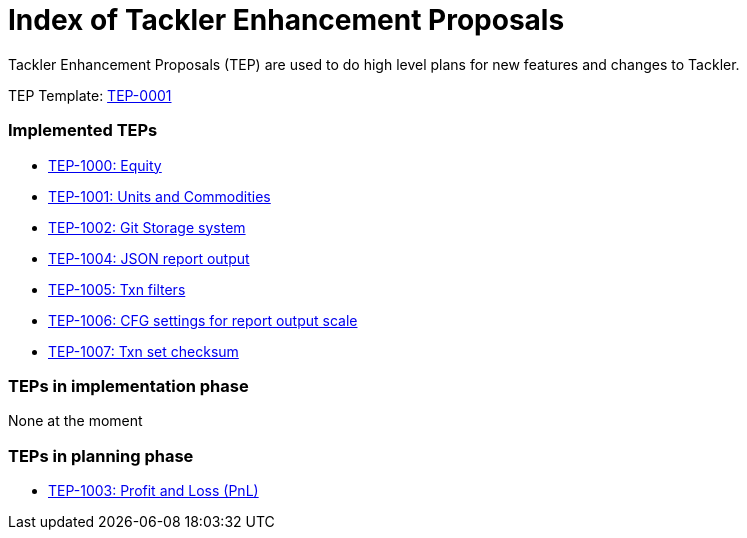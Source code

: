 = Index of Tackler Enhancement Proposals

Tackler Enhancement Proposals (TEP) are used to 
do high level plans for new features and changes to Tackler.

TEP Template: link:./tep-0001.adoc[TEP-0001]


=== Implemented TEPs

* link:./tep-1000.adoc[TEP-1000: Equity]
* link:./tep-1001.adoc[TEP-1001: Units and Commodities]
* link:./tep-1002.adoc[TEP-1002: Git Storage system]
* link:./tep-1004.adoc[TEP-1004: JSON report output]
* link:./tep-1005.adoc[TEP-1005: Txn filters]
* link:./tep-1006.adoc[TEP-1006: CFG settings for report output scale]
* link:./tep-1007.adoc[TEP-1007: Txn set checksum]


=== TEPs in implementation phase

None at the moment

=== TEPs in planning phase

* link:./tep-1003.adoc[TEP-1003: Profit and Loss (PnL)]
